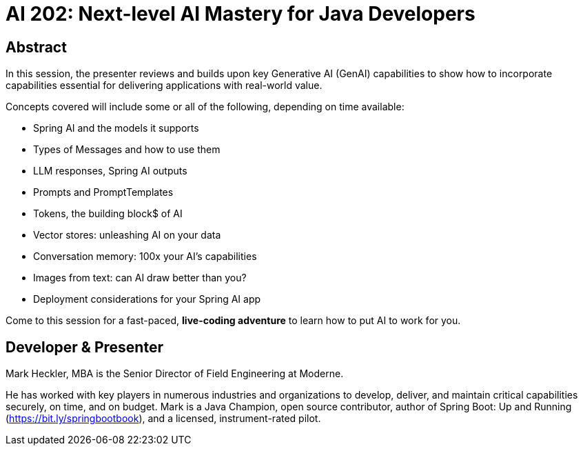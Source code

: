 = AI 202: Next-level AI Mastery for Java Developers

== Abstract

In this session, the presenter reviews and builds upon key Generative AI (GenAI) capabilities to show how to incorporate capabilities essential for delivering applications with real-world value.

Concepts covered will include some or all of the following, depending on time available:

* Spring AI and the models it supports
* Types of Messages and how to use them
* LLM responses, Spring AI outputs
* Prompts and PromptTemplates
* Tokens, the building block$ of AI
* Vector stores: unleashing AI on your data
* Conversation memory: 100x your AI's capabilities
* Images from text: can AI draw better than you?
* Deployment considerations for your Spring AI app

Come to this session for a fast-paced, *live-coding adventure* to learn how to put AI to work for you.

== Developer & Presenter

Mark Heckler, MBA is the Senior Director of Field Engineering at Moderne.

He has worked with key players in numerous industries and organizations to develop, deliver, and maintain critical capabilities securely, on time, and on budget. Mark is a Java Champion, open source contributor, author of Spring Boot: Up and Running (https://bit.ly/springbootbook), and a licensed, instrument-rated pilot.